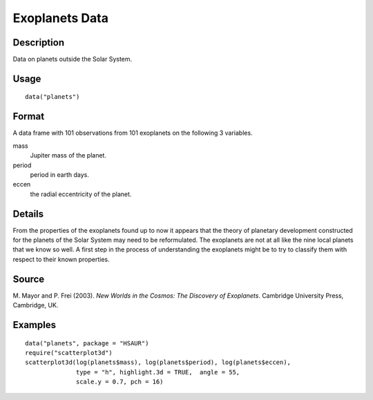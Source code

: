 +--------------------------------------+--------------------------------------+
| planets                              |
| R Documentation                      |
+--------------------------------------+--------------------------------------+

Exoplanets Data
---------------

Description
~~~~~~~~~~~

Data on planets outside the Solar System.

Usage
~~~~~

::

    data("planets")

Format
~~~~~~

A data frame with 101 observations from 101 exoplanets on the following
3 variables.

mass
    Jupiter mass of the planet.

period
    period in earth days.

eccen
    the radial eccentricity of the planet.

Details
~~~~~~~

From the properties of the exoplanets found up to now it appears that
the theory of planetary development constructed for the planets of the
Solar System may need to be reformulated. The exoplanets are not at all
like the nine local planets that we know so well. A first step in the
process of understanding the exoplanets might be to try to classify them
with respect to their known properties.

Source
~~~~~~

M. Mayor and P. Frei (2003). *New Worlds in the Cosmos: The Discovery of
Exoplanets*. Cambridge University Press, Cambridge, UK.

Examples
~~~~~~~~

::


      data("planets", package = "HSAUR")
      require("scatterplot3d")
      scatterplot3d(log(planets$mass), log(planets$period), log(planets$eccen), 
                    type = "h", highlight.3d = TRUE,  angle = 55, 
                    scale.y = 0.7, pch = 16)


